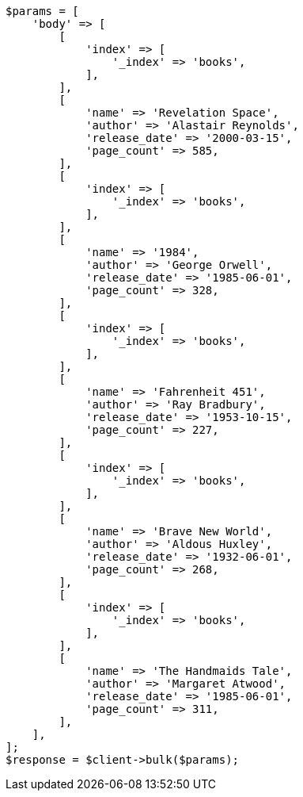 // getting-started.asciidoc:104

[source, php]
----
$params = [
    'body' => [
        [
            'index' => [
                '_index' => 'books',
            ],
        ],
        [
            'name' => 'Revelation Space',
            'author' => 'Alastair Reynolds',
            'release_date' => '2000-03-15',
            'page_count' => 585,
        ],
        [
            'index' => [
                '_index' => 'books',
            ],
        ],
        [
            'name' => '1984',
            'author' => 'George Orwell',
            'release_date' => '1985-06-01',
            'page_count' => 328,
        ],
        [
            'index' => [
                '_index' => 'books',
            ],
        ],
        [
            'name' => 'Fahrenheit 451',
            'author' => 'Ray Bradbury',
            'release_date' => '1953-10-15',
            'page_count' => 227,
        ],
        [
            'index' => [
                '_index' => 'books',
            ],
        ],
        [
            'name' => 'Brave New World',
            'author' => 'Aldous Huxley',
            'release_date' => '1932-06-01',
            'page_count' => 268,
        ],
        [
            'index' => [
                '_index' => 'books',
            ],
        ],
        [
            'name' => 'The Handmaids Tale',
            'author' => 'Margaret Atwood',
            'release_date' => '1985-06-01',
            'page_count' => 311,
        ],
    ],
];
$response = $client->bulk($params);
----
